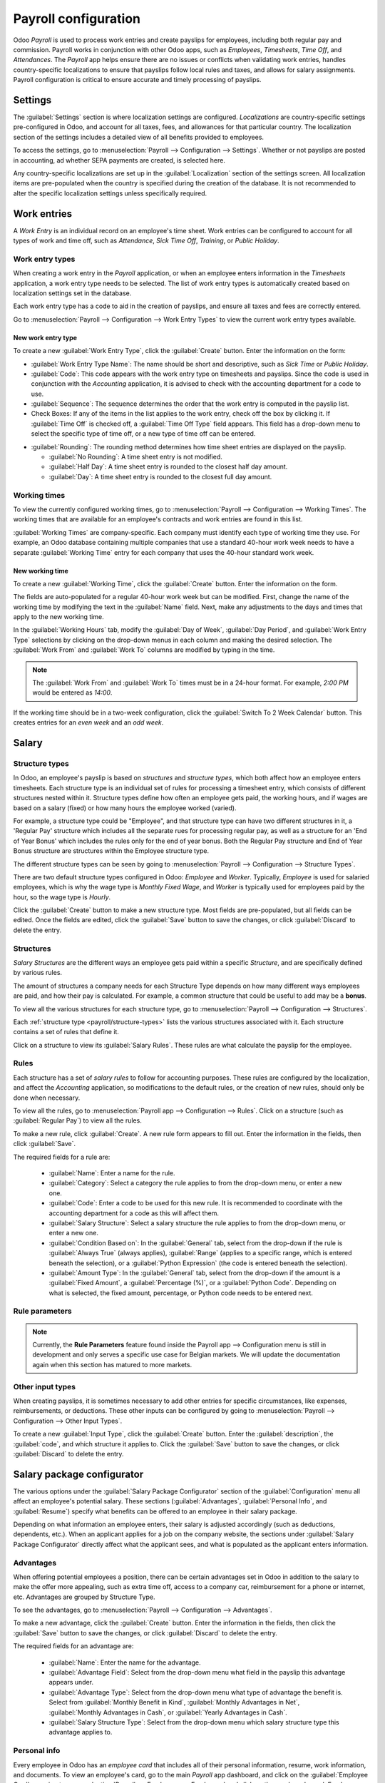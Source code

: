 =====================
Payroll configuration
=====================

Odoo *Payroll* is used to process work entries and create payslips for employees, including both
regular pay and commission. Payroll works in conjunction with other Odoo apps, such as *Employees*,
*Timesheets*, *Time Off*, and *Attendances*. The *Payroll* app helps ensure there are no issues or
conflicts when validating work entries, handles country-specific localizations to ensure that
payslips follow local rules and taxes, and allows for salary assignments. Payroll configuration is
critical to ensure accurate and timely processing of payslips.

Settings
========

The :guilabel:`Settings` section is where localization settings are configured. *Localizations* are
country-specific settings pre-configured in Odoo, and account for all taxes, fees, and allowances
for that particular country.  The localization section of the settings includes a detailed view of
all benefits provided to employees.

To access the settings, go to :menuselection:`Payroll --> Configuration --> Settings`. Whether or
not payslips are posted in accounting, ad whether SEPA payments are created, is selected here.

.. image:: configuration/payroll-settings.png
   :align: center
   :alt: Settings available for payroll.

Any country-specific localizations are set up in the  :guilabel:`Localization` section of the
settings screen. All localization items are pre-populated when the country is specified during the
creation of the database. It is not recommended to alter the specific localization settings unless
specifically required.

Work entries
============

A *Work Entry* is an individual record on an employee's time sheet. Work entries can be configured
to account for all types of work and time off, such as `Attendance`, `Sick Time Off`, `Training`, or
`Public Holiday`.

Work entry types
----------------

When creating a work entry in the *Payroll* application, or when an employee enters information in
the *Timesheets* application, a work entry type needs to be selected. The list of work entry types
is automatically created based on localization settings set in the database.

Each work entry type has a code to aid in the creation of payslips, and ensure all taxes and fees
are correctly entered.

Go to :menuselection:`Payroll --> Configuration --> Work Entry Types` to view the current work entry
types available.

.. image:: configuration/work-entry-types.png
   :align: center
   :alt: List of all work entry types currently available.

New work entry type
~~~~~~~~~~~~~~~~~~~

To create a new :guilabel:`Work Entry Type`, click the :guilabel:`Create` button. Enter the
information on the form:

- :guilabel:`Work Entry Type Name`: The name should be short and descriptive, such as `Sick Time` or
  `Public Holiday`.

- :guilabel:`Code`: This code appears with the work entry type on timesheets and payslips. Since
  the code is used in conjunction with the *Accounting* application, it is advised to check with
  the accounting department for a code to use.

- :guilabel:`Sequence`: The sequence determines the order that the work entry is computed in the
  payslip list.

- Check Boxes: If any of the items in the list applies to the work entry, check off the box by
  clicking it. If :guilabel:`Time Off` is checked off, a :guilabel:`Time Off Type` field appears.
  This field has a drop-down menu to select the specific type of time off, or a new type of time off
  can be entered.

.. image:: configuration/new-work-entry.png
   :align: center
   :alt: New work entry type box.

- :guilabel:`Rounding`: The rounding method determines how time sheet entries are displayed on the
  payslip.

  - :guilabel:`No Rounding`: A time sheet entry is not modified.
  - :guilabel:`Half Day`: A time sheet entry is rounded to the closest half day amount.
  - :guilabel:`Day`: A time sheet entry is rounded to the closest full day amount.

.. example::
   If the working time is set to an 8-hour work day (40-hour work week), and an employee enters a
   time of 5.5 hours on a timesheet, and :guilabel:`Rounding` is set to :guilabel:`No Rounding`, the
   entry remains 5.5 hours. If :guilabel:`Rounding` is set to :guilabel:`Half Day`, the entry is
   changed to 4 hours. If it is set to :guilabel:`Day`, it is changed to 8 hours.

Working times
-------------

To view the currently configured working times, go to :menuselection:`Payroll --> Configuration -->
Working Times`. The working times that are available for an employee's contracts and work entries
are found in this list.

:guilabel:`Working Times` are company-specific. Each company must identify each type of working time
they use. For example, an Odoo database containing multiple companies that use a standard 40-hour
work week needs to have a separate :guilabel:`Working Time` entry for each company that uses the
40-hour standard work week.

.. image:: configuration/working-times.png
   :align: center
   :alt: All working times currently set up in the database.

New working time
~~~~~~~~~~~~~~~~

To create a new :guilabel:`Working Time`, click the :guilabel:`Create` button. Enter the information
on the form.

.. image:: configuration/new-working-times.png
   :align: center
   :alt: New working type box.

The fields are auto-populated for a regular 40-hour work week but can be modified. First, change the
name of the working time by modifying the text in the :guilabel:`Name` field. Next, make any
adjustments to the days and times that apply to the new working time.

In the :guilabel:`Working Hours` tab, modify the :guilabel:`Day of Week`, :guilabel:`Day Period`,
and :guilabel:`Work Entry Type` selections by clicking on the drop-down menus in each column and
making the desired selection. The :guilabel:`Work From` and :guilabel:`Work To` columns are modified
by typing in the time.

.. note::
   The :guilabel:`Work From` and :guilabel:`Work To` times must be in a 24-hour format. For example,
   `2:00 PM` would be entered as `14:00`.

If the working time should be in a two-week configuration, click the :guilabel:`Switch To 2 Week
Calendar` button. This creates entries for an *even week* and an *odd week*.

Salary
======

.. _payroll/structure-types:

Structure types
---------------

In Odoo, an employee's payslip is based on *structures* and *structure types*, which both affect how
an employee enters timesheets. Each structure type is an individual set of rules for processing a
timesheet entry, which consists of different structures nested within it. Structure types define how
often an employee gets paid, the working hours, and if wages are based on a salary (fixed) or how
many hours the employee worked (varied).

For example, a structure type could be "Employee", and that structure type can have two different
structures in it, a 'Regular Pay' structure which includes all the separate rues for processing
regular pay, as well as a structure for an 'End of Year Bonus' which includes the rules only for
the end of year bonus. Both the Regular Pay structure and End of Year Bonus structure are structures
within the Employee structure type.

The different structure types can be seen by going to :menuselection:`Payroll --> Configuration -->
Structure Types`.

There are two default structure types configured in Odoo: *Employee* and *Worker*. Typically,
*Employee* is used for salaried employees, which is why the wage type is *Monthly Fixed Wage*,
and *Worker* is typically used for employees paid by the hour, so the  wage type is *Hourly*.

.. image:: configuration/structure-type.png
   :align: center
   :alt: List of all structure types.

Click the :guilabel:`Create` button to make a new structure type. Most fields are pre-populated, but
all fields can be edited. Once the fields are edited, click the :guilabel:`Save` button to save the
changes, or click :guilabel:`Discard` to delete the entry.

.. image:: configuration/new-structure.png
   :align: center
   :alt: New structure type box.


Structures
----------

*Salary Structures* are the different ways an employee gets paid within a specific *Structure*, and
are specifically defined by various rules.

The amount of structures a company needs for each Structure Type depends on how many different ways
employees are paid, and how their pay is calculated. For example, a common structure that could be
useful to add may be a **bonus**.

To view all the various structures for each structure type, go to :menuselection:`Payroll -->
Configuration --> Structures`.

.. image:: configuration/salary-structure.png
   :align: center
   :alt: All available salary structures.

Each :ref:`structure type <payroll/structure-types>` lists the various structures associated with
it. Each structure contains a set of rules that define it.

Click on a structure to view its :guilabel:`Salary Rules`. These rules are what calculate the
payslip for the employee.

.. image:: configuration/structure-regular-pay-rules.png
   :align: center
   :alt: Salary structure details for Regular Pay.

Rules
-----

Each structure has a set of *salary rules* to follow for accounting purposes. These rules are
configured by the localization, and affect the *Accounting* application, so modifications to the
default rules, or the creation of new rules, should only be done when necessary.

To view all the rules, go to :menuselection:`Payroll app --> Configuration --> Rules`. Click on a
structure (such as :guilabel:`Regular Pay`) to view all the rules.

.. image:: configuration/rules.png
   :align: center
   :alt: Rules for each salary structure type.

To make a new rule, click :guilabel:`Create`. A new rule form appears to fill out. Enter the
information in the fields, then click :guilabel:`Save`.

.. image:: configuration/new-rule.png
   :align: center
   :alt: Enter the information for the new rule.

The required fields for a rule are:

 - :guilabel:`Name`: Enter a name for the rule.
 - :guilabel:`Category`: Select a category the rule applies to from the drop-down menu, or enter a
   new one.
 - :guilabel:`Code`: Enter a code to be used for this new rule. It is recommended to coordinate with
   the accounting department for a code as this will affect them.
 - :guilabel:`Salary Structure`: Select a salary structure the rule applies to from the drop-down
   menu, or enter a new one.
 - :guilabel:`Condition Based on`: In the :guilabel:`General` tab, select from the drop-down if the
   rule is :guilabel:`Always True` (always applies), :guilabel:`Range` (applies to a specific range,
   which is entered beneath the selection), or a :guilabel:`Python Expression` (the code is entered
   beneath the selection).
 - :guilabel:`Amount Type`: In the :guilabel:`General` tab, select from the drop-down if the
   amount is a :guilabel:`Fixed Amount`, a :guilabel:`Percentage (%)`, or a :guilabel:`Python Code`.
   Depending on what is selected, the fixed amount, percentage, or Python code needs to be entered
   next.

Rule parameters
---------------

.. note::
   Currently, the **Rule Parameters** feature found inside the Payroll app --> Configuration menu is
   still in development and only serves a specific use case for Belgian markets. We will update the
   documentation again when this section has matured to more markets.

Other input types
-----------------

When creating payslips, it is sometimes necessary to add other entries for specific circumstances,
like expenses, reimbursements, or deductions. These other inputs can be configured by going to
:menuselection:`Payroll --> Configuration --> Other Input Types`.

.. image:: configuration/other-input.png
   :align: center
   :alt: Other input types for payroll.

To create a new :guilabel:`Input Type`, click the :guilabel:`Create` button. Enter the
:guilabel:`description`, the :guilabel:`code`, and which structure it applies to. Click the
:guilabel:`Save` button to save the changes, or click :guilabel:`Discard` to delete the entry.

.. image:: configuration/input-type-new.png
   :align: center
   :alt: Create a new Input Type.

Salary package configurator
===========================

The various options under the :guilabel:`Salary Package Configurator` section of the
:guilabel:`Configuration` menu all affect an employee's potential salary. These sections
(:guilabel:`Advantages`, :guilabel:`Personal Info`, and :guilabel:`Resume`) specify what benefits
can be offered to an employee in their salary package.

Depending on what information an employee enters, their salary is adjusted accordingly (such as
deductions, dependents, etc.). When an applicant applies for a job on the company website, the
sections under :guilabel:`Salary Package Configurator` directly affect what the applicant sees, and
what is populated as the applicant enters information.

Advantages
----------

When offering potential employees a position, there can be certain advantages set in Odoo in
addition to the salary to make the offer more appealing, such as extra time off, access to a company
car, reimbursement for a phone or internet, etc. Advantages are grouped by Structure Type.

To see the advantages, go to :menuselection:`Payroll --> Configuration --> Advantages`.

.. image:: configuration/advantages.png
   :align: center
   :alt: Settings available for payroll.

To make a new advantage, click the :guilabel:`Create` button. Enter the information in the fields,
then click the :guilabel:`Save` button to save the changes, or click :guilabel:`Discard` to delete
the entry.

.. image:: configuration/new-advantage.png
   :align: center
   :alt: List of advantages employee's can have.

The required fields for an advantage are:

 - :guilabel:`Name`: Enter the name for the advantage.
 - :guilabel:`Advantage Field`: Select from the drop-down menu what field in the payslip this
   advantage appears under.
 - :guilabel:`Advantage Type`: Select from the drop-down menu what type of advantage the benefit is.
   Select from :guilabel:`Monthly Benefit in Kind`, :guilabel:`Monthly Advantages in Net`,
   :guilabel:`Monthly Advantages in Cash`, or :guilabel:`Yearly Advantages in Cash`.
 - :guilabel:`Salary Structure Type`: Select from the drop-down menu which salary structure type
   this advantage applies to.

Personal info
-------------

Every employee in Odoo has an *employee card* that includes all of their personal information,
resume, work information, and documents. To view an employee's card, go to the main *Payroll* app
dashboard, and click on the :guilabel:`Employee Card`, or going to :menuselection:`Payroll -->
Employees --> Employees` and click on the employee's card. Employee cards can also be viewed by
going to the *Employees* app.

.. note::
   An employee card can be thought of as an employee personnel file.

The *Personal Information* section lists all of the fields that are available to enter on the
employee's card. To access this section, go to :menuselection:`Payroll --> Configuration -->
Personal Info`.

.. image:: configuration/personal-info.png
   :align: center
   :alt: Personal information that appear on employee cards to enter.

To edit an entry, select it from the list. Then, click the :guilabel:`Edit` button, and modify the
entry. When done, click :guilabel:`Save` or :guilabel:`Discard` to save the information or cancel
the edits.

.. image:: configuration/personal-new.png
   :align: center
   :alt: New personal information entry.

The two most important fields on the personal info form are :guilabel:`Is Required` and
:guilabel:`Display Type`. Checking the :guilabel:`Is Required` box makes the field mandatory on the
employee's card.

The :guilabel:`Display Type` drop-down menu allows for the information to be entered in a variety of
ways, from a text box, a customizable radio button, a check box, a document, and more.

Once the information is entered, click the :guilabel:`Save` button to save the entry.

Resume
------

.. note::
   Currently, the **Resume** feature found inside the Payroll app --> Configuration menu is still in
   development and only serves a specific use case for Belgian markets. We will update the
   documentation again when this section has matured to more markets.
